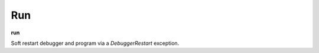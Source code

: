 .. index:: run

Run
---
**run**

Soft restart debugger and program via a *DebuggerRestart*
exception.

.. seealso::

   :ref:`restart <restart>` for another way to restart the debugged program.
   :ref:`quit <quit>`, or :ref:`kill <kill>` for termination commands.
